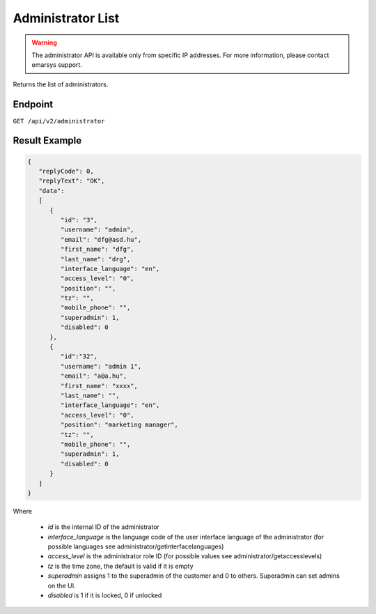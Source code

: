 Administrator List
==================

.. warning::

   The administrator API is available only from specific IP addresses. For more information, please contact emarsys support.

Returns the list of administrators.

Endpoint
--------

``GET /api/v2/administrator``

Result Example
--------------

.. code-block:: json

   {
      "replyCode": 0,
      "replyText": "OK",
      "data":
      [
         {
            "id": "3",
            "username": "admin",
            "email": "dfg@asd.hu",
            "first_name": "dfg",
            "last_name": "drg",
            "interface_language": "en",
            "access_level": "0",
            "position": "",
            "tz": "",
            "mobile_phone": "",
            "superadmin": 1,
            "disabled": 0
         },
         {
            "id":"32",
            "username": "admin 1",
            "email": "a@a.hu",
            "first_name": "xxxx",
            "last_name": "",
            "interface_language": "en",
            "access_level": "0",
            "position": "marketing manager",
            "tz": "",
            "mobile_phone": "",
            "superadmin": 1,
            "disabled": 0
         }
      ]
   }

Where

 * *id* is the internal ID of the administrator
 * *interface_language* is the language code of the user interface language of the administrator (for possible languages see administrator/getinterfacelanguages)
 * *access_level* is the administrator role ID (for possible values see administrator/getaccesslevels)
 * *tz* is the time zone, the default is valid if it is empty
 * *superadmin* assigns 1 to the superadmin of the customer and 0 to others. Superadmin can set admins on the UI.
 * *disabled* is 1 if it is locked, 0 if unlocked
